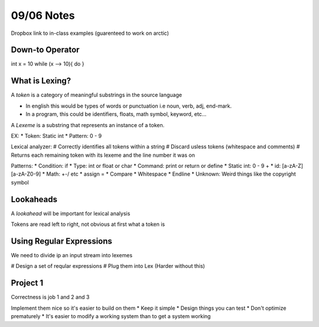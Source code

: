 09/06 Notes
===========

Dropbox link to in-class examples (guarenteed to work on arctic)

Down-to Operator
----------------
int x = 10
while (x --> 10){
do
}

What is Lexing?
---------------

A *token* is a category of meaningful substrings in the source language

* In english this would be types of words or punctuation i.e noun, verb, adj, end-mark.
* In a program, this could be identifiers, floats, math symbol, keyword, etc...

A *Lexeme* is a substring that represents an instance of a token.

EX:
* Token: Static int
* Pattern: 0 - 9

Lexical analyzer:
# Correctly identifies all tokens within a string
# Discard usless tokens (whitespace and comments)
# Returns each remaining token with its lexeme and the line number it was on

Patterns:
* Condition: if
* Type: int or float or char
* Command: print or return or define
* Static int: 0 - 9 +
* id: [a-zA-Z][a-zA-Z0-9]
* Math: +-/ etc
* assign =
* Compare
* Whitespace
* Endline
* Unknown: Weird things like the copyright symbol

Lookaheads
----------
A *lookahead* will be important for lexical analysis

Tokens are read left to right, not obvious at first what a token is

Using Regular Expressions
-------------------------

We need to divide ip an input stream into lexemes

# Design a set of reqular expressions
# Plug them into Lex (Harder without this)

Project 1
---------

Correctness is job 1 and 2 and 3

Implement them nice so it's easier to build on them
* Keep it simple
* Design things you can test
* Don't optimize prematurely
* It's easier to modify a working system than to get a system working

